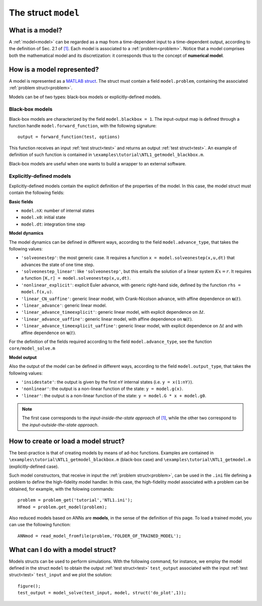 .. _model:

.. highlight:: matlab

.. index:: ! model

============================================================
The struct ``model``
============================================================

What is a model?
----------------

A :ref:`model<model>` can be regarded as a map from a time-dependent input to a time-dependent output, according to the definition of Sec. 2.1 of `[1] <https://doi.org/10.1016/j.jcp.2019.07.050>`_. Each model is associated to a :ref:`problem<problem>`. Notice that a model comprises both the mathematical model and its discretization: it corresponds thus to the concept of **numerical model**.

How is a model represented?
---------------------------

A model is represented as a `MATLAB struct <https://www.mathworks.com/help/matlab/ref/struct.html>`_. The struct must contain a field ``model.problem``, containing the associated :ref:`problem struct<problem>`.

Models can be of two types: black-box models or explicitly-defined models.

Black-box models
^^^^^^^^^^^^^^^^
Black-box models are characterized by the field ``model.blackbox = 1``. The input-output map is defined through a function handle ``model.forward_function``, with the following signature: ::

	output = forward_function(test, options)

This function receives an input :ref:`test struct<test>` and returns an output :ref:`test struct<test>`. An example of definition of such function is contained in ``\examples\tutorial\NTL1_getmodel_blackbox.m``.

Black-box models are useful when one wants to build a wrapper to an external software.


Explicitly-defined models
^^^^^^^^^^^^^^^^^^^^^^^^^
Explicitly-defined models contain the explicit definition of the properties of the model. In this case, the model struct must contain the following fields:

**Basic fields**

- ``model.nX``: number of internal states

- ``model.x0``: initial state

- ``model.dt``: integration time step

**Model dynamics**

The model dynamics can be defined in different ways, according to the field ``model.advance_type``, that takes the following values:

- ``'solveonestep'``: the most generic case. It requires a function ``x = model.solveonestep(x,u,dt)`` that advances the state of one time step.

- ``'solveonestep_linear'``: like ``'solveonestep'``, but this entails the solution of a linear system :math:`Kx = r`. It requires a function ``[K,r] = model.solveonestep(x,u,dt)``.

- ``'nonlinear_explicit'``: explicit Euler advance, with generic right-hand side, defined by the function ``rhs = model.f(x,u)``.

- ``'linear_CN_uaffine'``: generic linear model, with Crank-Nicolson advance, with affine dependence on :math:`\mathbf{u}(t)`.

- ``'linear_advance'``: generic linear model.

- ``'linear_advance_timeexplicit'``: generic linear model, with explicit dependence on :math:`\Delta t`.

- ``'linear_advance_uaffine'``: generic linear model, with affine dependence on :math:`\mathbf{u}(t)`.

- ``'linear_advance_timeexplicit_uaffine'``: generic linear model, with explicit dependence on :math:`\Delta t` and with affine dependence on :math:`\mathbf{u}(t)`.

For the definition of the fields required according to the field ``model.advance_type``, see the function ``core/model_solve.m``

**Model output**

Also the output of the model can be defined in different ways, according to the field ``model.output_type``, that takes the following values:

- ``'insidestate'``: the output is given by the first ``nY`` internal states (i.e. ``y = x(1:nY)``).

- ``'nonlinear'``: the output is a non-linear function of the state: ``y = model.g(x)``.

- ``'linear'``: the output is a non-linear function of the state: ``y = model.G * x + model.g0``.


.. note::

	The first case corresponds to the *input-inside-the-state approach* of `[1] <https://doi.org/10.1016/j.jcp.2019.07.050>`_, while the other two correspond to the *input-outside-the-state approach*.


How to create or load a model struct?
-------------------------------------

The best-practice is that of creating models by means of ad-hoc functions. Examples are contained in ``\examples\tutorial\NTL1_getmodel_blackbox.m`` (black-box case) and ``\examples\tutorial\NTL1_getmodel.m`` (explicitly-defined case). 

Such model constructors, that receive in input the :ref:`problem struct<problem>`, can be used in the ``.ini`` file defining a problem to define the high-fidelity model handler. In this case, the high-fidelity model associated with a problem can be obtained, for example, with the folowing commands: ::

   problem = problem_get('tutorial','NTL1.ini');
   HFmod = problem.get_model(problem);

Also reduced models based on ANNs are **models**, in the sense of the definition of this page. To load a trained model, you can use the following function: ::

	ANNmod = read_model_fromfile(problem,'FOLDER_OF_TRAINED_MODEL');


What can I do with a model struct?
-------------------------------------

Models structs can be used to perform simulations. With the following command, for instance, we employ the model defined in the struct ``model`` to obtain the output :ref:`test struct<test>` ``test_output`` associated with the input :ref:`test struct<test>` ``test_input`` and we plot the solution: ::

   figure();
   test_output = model_solve(test_input, model, struct('do_plot',1));